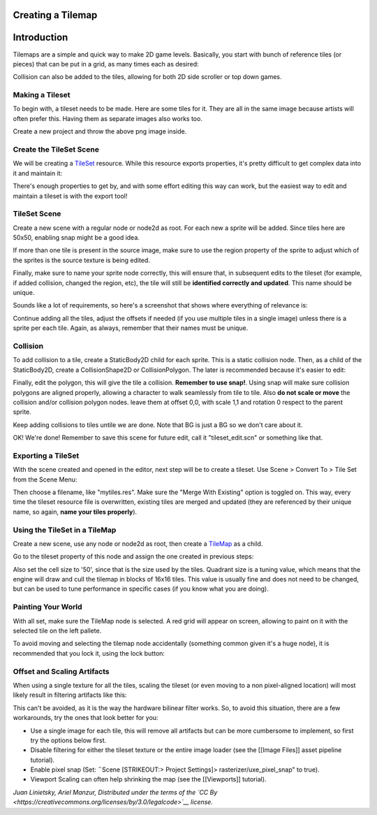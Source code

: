 Creating a Tilemap
~~~~~~~~~~~~~~~~~~

Introduction
~~~~~~~~~~~~

Tilemaps are a simple and quick way to make 2D game levels. Basically,
you start with bunch of reference tiles (or pieces) that can be put in a
grid, as many times each as desired:

.. image:: /img/tilemap.png

Collision can also be added to the tiles, allowing for both 2D side
scroller or top down games.

Making a Tileset
----------------

To begin with, a tileset needs to be made. Here are some tiles for it.
They are all in the same image because artists will often prefer this.
Having them as separate images also works too.

.. image:: /img/tileset.png

Create a new project and throw the above png image inside.

Create the TileSet Scene
------------------------

We will be creating a
`TileSet <https://github.com/okamstudio/godot/wiki/class_tileset>`__
resource. While this resource exports properties, it's pretty difficult
to get complex data into it and maintain it:

.. image:: /img/tileset_edit_resource.png

There's enough properties to get by, and with some effort editing this
way can work, but the easiest way to edit and maintain a tileset is with
the export tool!

TileSet Scene
-------------

Create a new scene with a regular node or node2d as root. For each new a
sprite will be added. Since tiles here are 50x50, enabling snap might be
a good idea.

If more than one tile is present in the source image, make sure to use
the region property of the sprite to adjust which of the sprites is the
source texture is being edited.

Finally, make sure to name your sprite node correctly, this will ensure
that, in subsequent edits to the tileset (for example, if added
collision, changed the region, etc), the tile will still be **identified
correctly and updated**. This name should be unique.

Sounds like a lot of requirements, so here's a screenshot that shows
where everything of relevance is:

.. image:: /img/tile_example.png

Continue adding all the tiles, adjust the offsets if needed (if you use
multiple tiles in a single image) unless there is a sprite per each
tile. Again, as always, remember that their names must be unique.

.. image:: /img/tile_example2.png

Collision
---------

To add collision to a tile, create a StaticBody2D child for each sprite.
This is a static collision node. Then, as a child of the StaticBody2D,
create a CollisionShape2D or CollisionPolygon. The later is recommended
because it's easier to edit:

.. image:: /img/tile_example3.png

Finally, edit the polygon, this will give the tile a collision.
**Remember to use snap!**. Using snap will make sure collision polygons
are aligned properly, allowing a character to walk seamlessly from tile
to tile. Also **do not scale or move** the collision and/or collision
polygon nodes. leave them at offset 0,0, with scale 1,1 and rotation 0
respect to the parent sprite.

.. image:: /img/tile_example4.png

Keep adding collisions to tiles untile we are done. Note that BG is just
a BG so we don't care about it.

.. image:: /img/tile_example5.png

OK! We're done! Remember to save this scene for future edit, call it
"tileset\_edit.scn" or something like that.

Exporting a TileSet
-------------------

With the scene created and opened in the editor, next step will be to
create a tileset. Use Scene > Convert To > Tile Set from the Scene Menu:

.. image:: /img/tileset_export.png

Then choose a filename, like "mytiles.res". Make sure the "Merge With
Existing" option is toggled on. This way, every time the tileset
resource file is overwritten, existing tiles are merged and updated
(they are referenced by their unique name, so again, **name your tiles
properly**).

.. image:: /img/tileset_merge.png

Using the TileSet in a TileMap
------------------------------

Create a new scene, use any node or node2d as root, then create a
`TileMap <https://github.com/okamstudio/godot/wiki/class_tilemap>`__ as
a child.

.. image:: /img/tilemap_scene.png

Go to the tileset property of this node and assign the one created in
previous steps:

.. image:: /img/tileset_property.png

Also set the cell size to '50', since that is the size used by the
tiles. Quadrant size is a tuning value, which means that the engine will
draw and cull the tilemap in blocks of 16x16 tiles. This value is
usually fine and does not need to be changed, but can be used to tune
performance in specific cases (if you know what you are doing).

Painting Your World
-------------------

With all set, make sure the TileMap node is selected. A red grid will
appear on screen, allowing to paint on it with the selected tile on the
left pallete.

.. image:: /img/tile_example6.png

To avoid moving and selecting the tilemap node accidentally (something
common given it's a huge node), it is recommended that you lock it,
using the lock button:

.. image:: /img/tile_lock.png

Offset and Scaling Artifacts
----------------------------

When using a single texture for all the tiles, scaling the tileset (or
even moving to a non pixel-aligned location) will most likely result in
filtering artifacts like this:

.. image:: /img/tileset_filter.png

This can't be avoided, as it is the way the hardware bilinear filter
works. So, to avoid this situation, there are a few workarounds, try the
ones that look better for you:

-  Use a single image for each tile, this will remove all artifacts but
   can be more cumbersome to implement, so first try the options below
   first.
-  Disable filtering for either the tileset texture or the entire image
   loader (see the [[Image Files]] asset pipeline tutorial).
-  Enable pixel snap (Set: ΅Scene [STRIKEOUT:> Project Settings]>
   rasterizer/uxe\_pixel\_snap" to true).
-  Viewport Scaling can often help shrinking the map (see the
   [[Viewports]] tutorial).

*Juan Linietsky, Ariel Manzur, Distributed under the terms of the `CC
By <https://creativecommons.org/licenses/by/3.0/legalcode>`__ license.*


